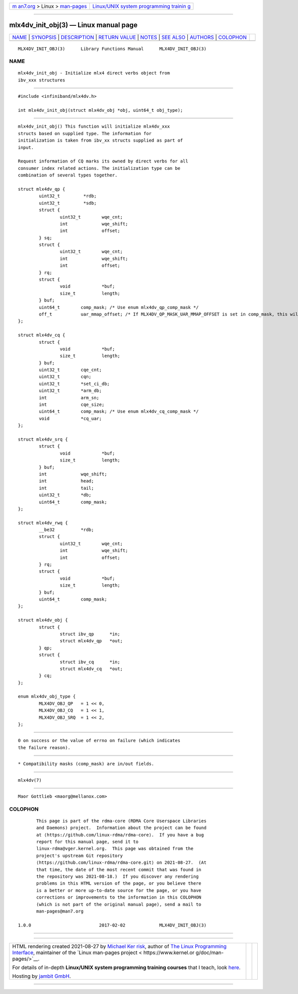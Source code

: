 .. container:: page-top

.. container:: nav-bar

   +----------------------------------+----------------------------------+
   | `m                               | `Linux/UNIX system programming   |
   | an7.org <../../../index.html>`__ | trainin                          |
   | > Linux >                        | g <http://man7.org/training/>`__ |
   | `man-pages <../index.html>`__    |                                  |
   +----------------------------------+----------------------------------+

--------------

mlx4dv_init_obj(3) — Linux manual page
======================================

+-----------------------------------+-----------------------------------+
| `NAME <#NAME>`__ \|               |                                   |
| `SYNOPSIS <#SYNOPSIS>`__ \|       |                                   |
| `DESCRIPTION <#DESCRIPTION>`__ \| |                                   |
| `RETURN VALUE <#RETURN_VALUE>`__  |                                   |
| \| `NOTES <#NOTES>`__ \|          |                                   |
| `SEE ALSO <#SEE_ALSO>`__ \|       |                                   |
| `AUTHORS <#AUTHORS>`__ \|         |                                   |
| `COLOPHON <#COLOPHON>`__          |                                   |
+-----------------------------------+-----------------------------------+
| .. container:: man-search-box     |                                   |
+-----------------------------------+-----------------------------------+

::

   MLX4DV_INIT_OBJ(3)      Library Functions Manual      MLX4DV_INIT_OBJ(3)

NAME
-------------------------------------------------

::

          mlx4dv_init_obj - Initialize mlx4 direct verbs object from
          ibv_xxx structures


---------------------------------------------------------

::

          #include <infiniband/mlx4dv.h>

          int mlx4dv_init_obj(struct mlx4dv_obj *obj, uint64_t obj_type);


---------------------------------------------------------------

::

          mlx4dv_init_obj() This function will initialize mlx4dv_xxx
          structs based on supplied type. The information for
          initialization is taken from ibv_xx structs supplied as part of
          input.

          Request information of CQ marks its owned by direct verbs for all
          consumer index related actions. The initialization type can be
          combination of several types together.

          struct mlx4dv_qp {
                  uint32_t         *rdb;
                  uint32_t         *sdb;
                  struct {
                          uint32_t        wqe_cnt;
                          int             wqe_shift;
                          int             offset;
                  } sq;
                  struct {
                          uint32_t        wqe_cnt;
                          int             wqe_shift;
                          int             offset;
                  } rq;
                  struct {
                          void            *buf;
                          size_t          length;
                  } buf;
                  uint64_t        comp_mask; /* Use enum mlx4dv_qp_comp_mask */
                  off_t           uar_mmap_offset; /* If MLX4DV_QP_MASK_UAR_MMAP_OFFSET is set in comp_mask, this will contain the mmap offset of *sdb* */
          };

          struct mlx4dv_cq {
                  struct {
                          void            *buf;
                          size_t          length;
                  } buf;
                  uint32_t        cqe_cnt;
                  uint32_t        cqn;
                  uint32_t        *set_ci_db;
                  uint32_t        *arm_db;
                  int             arm_sn;
                  int             cqe_size;
                  uint64_t        comp_mask; /* Use enum mlx4dv_cq_comp_mask */
                  void            *cq_uar;
          };

          struct mlx4dv_srq {
                  struct {
                          void            *buf;
                          size_t          length;
                  } buf;
                  int             wqe_shift;
                  int             head;
                  int             tail;
                  uint32_t        *db;
                  uint64_t        comp_mask;
          };

          struct mlx4dv_rwq {
                  __be32          *rdb;
                  struct {
                          uint32_t        wqe_cnt;
                          int             wqe_shift;
                          int             offset;
                  } rq;
                  struct {
                          void            *buf;
                          size_t          length;
                  } buf;
                  uint64_t        comp_mask;
          };

          struct mlx4dv_obj {
                  struct {
                          struct ibv_qp      *in;
                          struct mlx4dv_qp   *out;
                  } qp;
                  struct {
                          struct ibv_cq      *in;
                          struct mlx4dv_cq   *out;
                  } cq;
          };

          enum mlx4dv_obj_type {
                  MLX4DV_OBJ_QP   = 1 << 0,
                  MLX4DV_OBJ_CQ   = 1 << 1,
                  MLX4DV_OBJ_SRQ  = 1 << 2,
          };


-----------------------------------------------------------------

::

          0 on success or the value of errno on failure (which indicates
          the failure reason).


---------------------------------------------------

::

           * Compatibility masks (comp_mask) are in/out fields.


---------------------------------------------------------

::

          mlx4dv(7)


-------------------------------------------------------

::

          Maor Gottlieb <maorg@mellanox.com>

COLOPHON
---------------------------------------------------------

::

          This page is part of the rdma-core (RDMA Core Userspace Libraries
          and Daemons) project.  Information about the project can be found
          at ⟨https://github.com/linux-rdma/rdma-core⟩.  If you have a bug
          report for this manual page, send it to
          linux-rdma@vger.kernel.org.  This page was obtained from the
          project's upstream Git repository
          ⟨https://github.com/linux-rdma/rdma-core.git⟩ on 2021-08-27.  (At
          that time, the date of the most recent commit that was found in
          the repository was 2021-08-18.)  If you discover any rendering
          problems in this HTML version of the page, or you believe there
          is a better or more up-to-date source for the page, or you have
          corrections or improvements to the information in this COLOPHON
          (which is not part of the original manual page), send a mail to
          man-pages@man7.org

   1.0.0                          2017-02-02             MLX4DV_INIT_OBJ(3)

--------------

--------------

.. container:: footer

   +-----------------------+-----------------------+-----------------------+
   | HTML rendering        |                       | |Cover of TLPI|       |
   | created 2021-08-27 by |                       |                       |
   | `Michael              |                       |                       |
   | Ker                   |                       |                       |
   | risk <https://man7.or |                       |                       |
   | g/mtk/index.html>`__, |                       |                       |
   | author of `The Linux  |                       |                       |
   | Programming           |                       |                       |
   | Interface <https:     |                       |                       |
   | //man7.org/tlpi/>`__, |                       |                       |
   | maintainer of the     |                       |                       |
   | `Linux man-pages      |                       |                       |
   | project <             |                       |                       |
   | https://www.kernel.or |                       |                       |
   | g/doc/man-pages/>`__. |                       |                       |
   |                       |                       |                       |
   | For details of        |                       |                       |
   | in-depth **Linux/UNIX |                       |                       |
   | system programming    |                       |                       |
   | training courses**    |                       |                       |
   | that I teach, look    |                       |                       |
   | `here <https://ma     |                       |                       |
   | n7.org/training/>`__. |                       |                       |
   |                       |                       |                       |
   | Hosting by `jambit    |                       |                       |
   | GmbH                  |                       |                       |
   | <https://www.jambit.c |                       |                       |
   | om/index_en.html>`__. |                       |                       |
   +-----------------------+-----------------------+-----------------------+

--------------

.. container:: statcounter

   |Web Analytics Made Easy - StatCounter|

.. |Cover of TLPI| image:: https://man7.org/tlpi/cover/TLPI-front-cover-vsmall.png
   :target: https://man7.org/tlpi/
.. |Web Analytics Made Easy - StatCounter| image:: https://c.statcounter.com/7422636/0/9b6714ff/1/
   :class: statcounter
   :target: https://statcounter.com/
